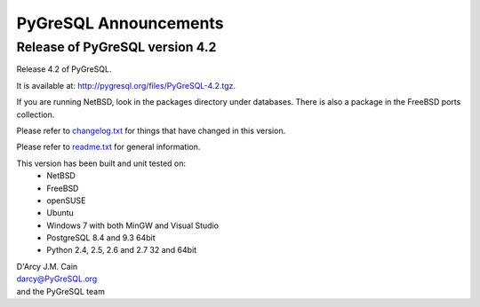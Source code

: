 ======================
PyGreSQL Announcements
======================

-------------------------------
Release of PyGreSQL version 4.2
-------------------------------

Release 4.2 of PyGreSQL.

It is available at: http://pygresql.org/files/PyGreSQL-4.2.tgz.

If you are running NetBSD, look in the packages directory under databases.
There is also a package in the FreeBSD ports collection.

Please refer to `changelog.txt <changelog.html>`_
for things that have changed in this version.

Please refer to `readme.txt <readme.html>`_
for general information.

This version has been built and unit tested on:
 - NetBSD
 - FreeBSD
 - openSUSE
 - Ubuntu
 - Windows 7 with both MinGW and Visual Studio
 - PostgreSQL 8.4 and 9.3 64bit
 - Python 2.4, 2.5, 2.6 and 2.7 32 and 64bit

| D'Arcy J.M. Cain
| darcy@PyGreSQL.org
| and the PyGreSQL team
